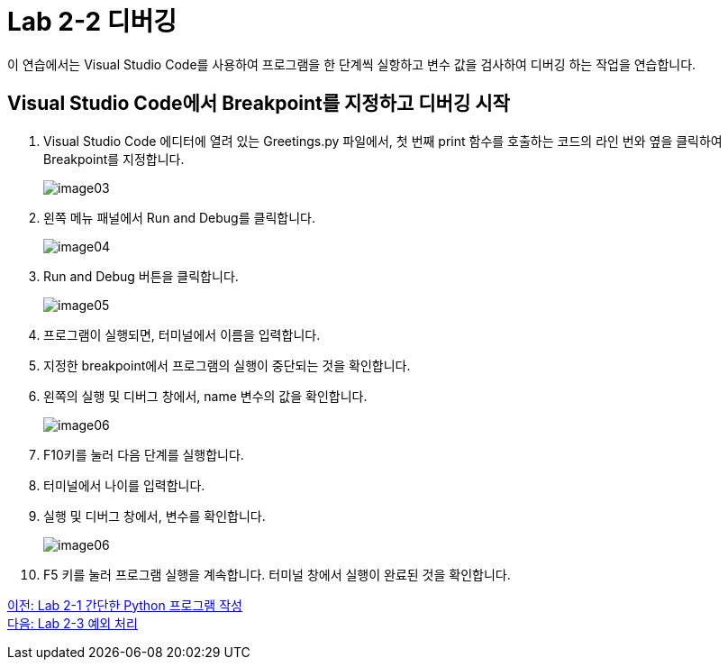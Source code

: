 = Lab 2-2 디버깅

이 연습에서는 Visual Studio Code를 사용하여 프로그램을 한 단계씩 실항하고 변수 값을 검사하여 디버깅 하는 작업을 연습합니다.

== Visual Studio Code에서 Breakpoint를 지정하고 디버깅 시작

1. Visual Studio Code 에디터에 열려 있는 Greetings.py 파일에서, 첫 번째 print 함수를 호출하는 코드의 라인 번와 옆을 클릭하여 Breakpoint를 지정합니다.
+
image:../images/image03.png[]
+
2. 왼쪽 메뉴 패널에서 Run and Debug를 클릭합니다.
+
image:../images/image04.png[]
+
3. Run and Debug 버튼을 클릭합니다.
+
image:../images/image05.png[]
+
4. 프로그램이 실행되면, 터미널에서 이름을 입력합니다.
5. 지정한 breakpoint에서 프로그램의 실행이 중단되는 것을 확인합니다.
6. 왼쪽의 실행 및 디버그 창에서, name 변수의 값을 확인합니다.
+
image:../images/image06.png[]
+
7. F10키를 눌러 다음 단계를 실행합니다.
8. 터미널에서 나이를 입력합니다.
9. 실행 및 디버그 창에서, 변수를 확인합니다.
+
image:../images/image06.png[]
+
10. F5 키를 눌러 프로그램 실행을 계속합니다. 터미널 창에서 실행이 완료된 것을 확인합니다.

link:./17_lab2-1.adoc[이전: Lab 2-1 간단한 Python 프로그램 작성
] +
link:./19_lab2-3.adoc[다음: Lab 2-3 예외 처리]